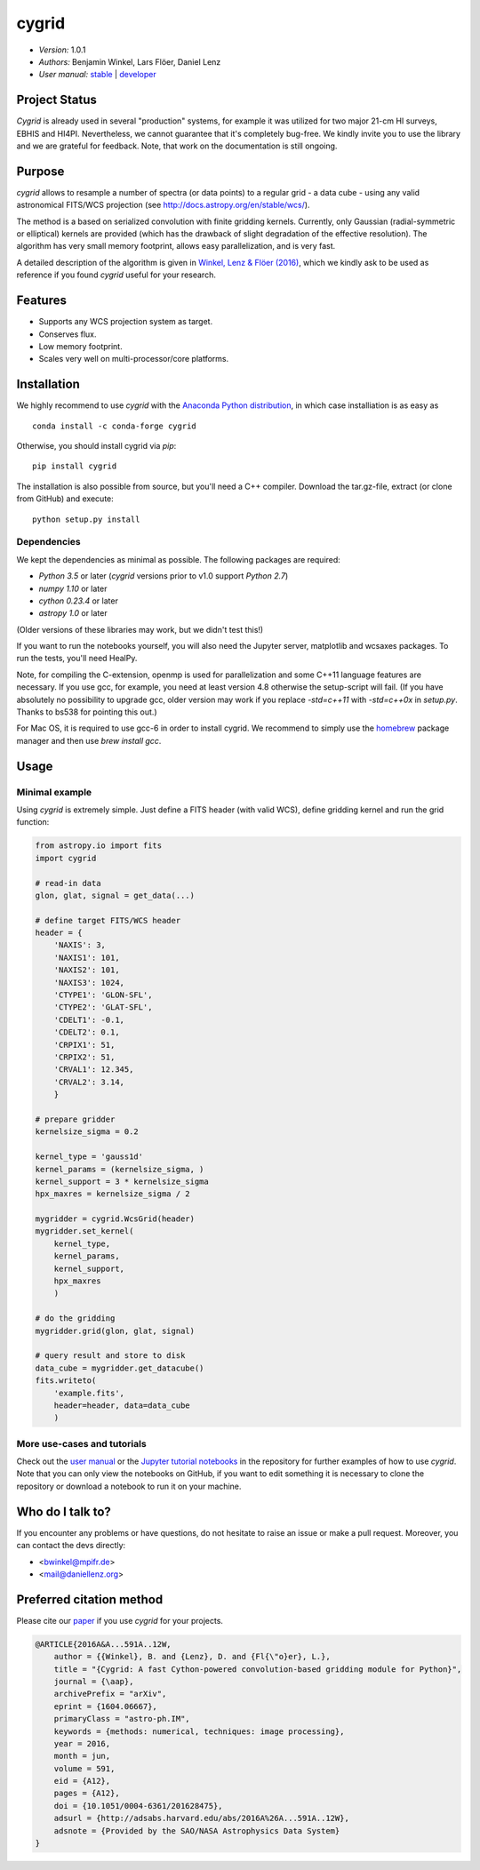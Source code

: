 ******
cygrid
******

- *Version:* 1.0.1
- *Authors:* Benjamin Winkel, Lars Flöer, Daniel Lenz
- *User manual:* `stable <https://bwinkel.github.io/cygrid/>`__ |
  `developer <https://bwinkel.github.io/cygrid/latest/>`__

.. image:: https://img.shields.io/pypi/v/cygrid.svg
    :target: https://pypi.python.org/pypi/cygrid
    :alt: PyPI tag

.. image:: https://img.shields.io/badge/license-GPL-blue.svg
    :target: https://www.github.com/bwinkel/cygrid/blob/master/COPYING
    :alt: License

.. image:: http://img.shields.io/badge/arXiv-1604.06667-blue.svg
    :target: https://arxiv.org/abs/1604.06667
    :alt: Publication

.. image:: https://img.shields.io/badge/ascl-1606.003-blue.svg?colorB=262255
   :target: http://ascl.net/1606.003

Project Status
==============

.. image:: https://travis-ci.org/bwinkel/cygrid.svg?branch=master
    :target: https://travis-ci.org/bwinkel/cygrid
    :alt: cygrid's Travis CI Status

.. image:: https://ci.appveyor.com/api/projects/status/1ydk0hjf04t90aw5?svg=true
    :target: https://ci.appveyor.com/project/bwinkel/cygrid
    :alt: cygrid's AppVeyor CI Status

.. image:: https://coveralls.io/repos/github/bwinkel/cygrid/badge.svg?branch=master
    :target: https://coveralls.io/github/bwinkel/cygrid?branch=master
    :alt: cygrid's Coveralls Status

`Cygrid` is already used in several "production" systems, for example it was
utilized for two major 21-cm HI surveys, EBHIS and HI4PI. Nevertheless,
we cannot guarantee that it's completely bug-free. We kindly invite you to
use the library and we are grateful for feedback. Note, that work on the documentation is still ongoing.

Purpose
=======

`cygrid` allows to resample a number of spectra (or data points) to a regular
grid - a data cube - using any valid astronomical FITS/WCS projection (see
http://docs.astropy.org/en/stable/wcs/).

The method is a based on serialized convolution with finite gridding kernels.
Currently, only Gaussian (radial-symmetric or elliptical) kernels are provided
(which has the drawback of slight degradation of the effective resolution).
The algorithm has very small memory footprint, allows easy parallelization,
and is very fast.

A detailed description of the algorithm is given in `Winkel, Lenz & Flöer
(2016) <http://adsabs.harvard.edu/abs/2016A%26A...591A..12W>`_, which we
kindly ask to be used as reference if you found `cygrid` useful for your
research.

Features
========

- Supports any WCS projection system as target.
- Conserves flux.
- Low memory footprint.
- Scales very well on multi-processor/core platforms.

Installation
============

We highly recommend to use `cygrid` with the `Anaconda Python distribution <https://www.anaconda.com/>`_, in which
case installiation is as easy as ::

    conda install -c conda-forge cygrid

Otherwise, you should install cygrid via `pip`::

    pip install cygrid

The installation is also possible from source, but you'll need a C++ compiler. Download the tar.gz-file, extract
(or clone from GitHub) and execute::

    python setup.py install

Dependencies
------------

We kept the dependencies as minimal as possible. The following packages are
required:

- `Python 3.5` or later (`cygrid` versions prior to v1.0 support `Python 2.7`)
- `numpy 1.10` or later
- `cython 0.23.4` or later
- `astropy 1.0` or later

(Older versions of these libraries may work, but we didn't test this!)

If you want to run the notebooks yourself, you will also need the Jupyter
server, matplotlib and wcsaxes packages. To run the tests, you'll need HealPy.

Note, for compiling the C-extension, openmp is used for parallelization and
some C++11 language features are necessary. If you use gcc, for example, you
need at least version 4.8 otherwise the setup-script will fail. (If you have
absolutely no possibility to upgrade gcc, older version may work if you
replace `-std=c++11` with `-std=c++0x` in `setup.py`. Thanks to bs538 for
pointing this out.)

For Mac OS, it is required to use gcc-6 in order to install cygrid. We
recommend to simply use the `homebrew <http://brew.sh>`_ package manager and then use `brew install gcc`.

Usage
=====

Minimal example
---------------

Using `cygrid` is extremely simple. Just define a FITS header (with valid
WCS), define gridding kernel and run the grid function:

.. code-block:: python

    from astropy.io import fits
    import cygrid

    # read-in data
    glon, glat, signal = get_data(...)

    # define target FITS/WCS header
    header = {
        'NAXIS': 3,
        'NAXIS1': 101,
        'NAXIS2': 101,
        'NAXIS3': 1024,
        'CTYPE1': 'GLON-SFL',
        'CTYPE2': 'GLAT-SFL',
        'CDELT1': -0.1,
        'CDELT2': 0.1,
        'CRPIX1': 51,
        'CRPIX2': 51,
        'CRVAL1': 12.345,
        'CRVAL2': 3.14,
        }

    # prepare gridder
    kernelsize_sigma = 0.2

    kernel_type = 'gauss1d'
    kernel_params = (kernelsize_sigma, )
    kernel_support = 3 * kernelsize_sigma
    hpx_maxres = kernelsize_sigma / 2

    mygridder = cygrid.WcsGrid(header)
    mygridder.set_kernel(
        kernel_type,
        kernel_params,
        kernel_support,
        hpx_maxres
        )

    # do the gridding
    mygridder.grid(glon, glat, signal)

    # query result and store to disk
    data_cube = mygridder.get_datacube()
    fits.writeto(
        'example.fits',
        header=header, data=data_cube
        )


More use-cases and tutorials
----------------------------

Check out the `user manual <https://bwinkel.github.io/cygrid/latest/>`_ or the
`Jupyter tutorial notebooks <https://github.com/bwinkel/cygrid/tree/master/notebooks>`_
in the repository for further examples of how to use `cygrid`. Note that you
can only view the notebooks on GitHub, if you want to edit something
it is necessary to clone the repository or download a notebook to run it on your machine.

Who do I talk to?
=================

If you encounter any problems or have questions, do not hesitate to raise an
issue or make a pull request. Moreover, you can contact the devs directly:

- <bwinkel@mpifr.de>
- <mail@daniellenz.org>


Preferred citation method
=========================

Please cite our `paper <http://adsabs.harvard.edu/abs/2016A%26A...591A..12W>`_ if you use `cygrid` for your projects.

.. code-block:: latex

    @ARTICLE{2016A&A...591A..12W,
        author = {{Winkel}, B. and {Lenz}, D. and {Fl{\"o}er}, L.},
        title = "{Cygrid: A fast Cython-powered convolution-based gridding module for Python}",
        journal = {\aap},
        archivePrefix = "arXiv",
        eprint = {1604.06667},
        primaryClass = "astro-ph.IM",
        keywords = {methods: numerical, techniques: image processing},
        year = 2016,
        month = jun,
        volume = 591,
        eid = {A12},
        pages = {A12},
        doi = {10.1051/0004-6361/201628475},
        adsurl = {http://adsabs.harvard.edu/abs/2016A%26A...591A..12W},
        adsnote = {Provided by the SAO/NASA Astrophysics Data System}
    }
